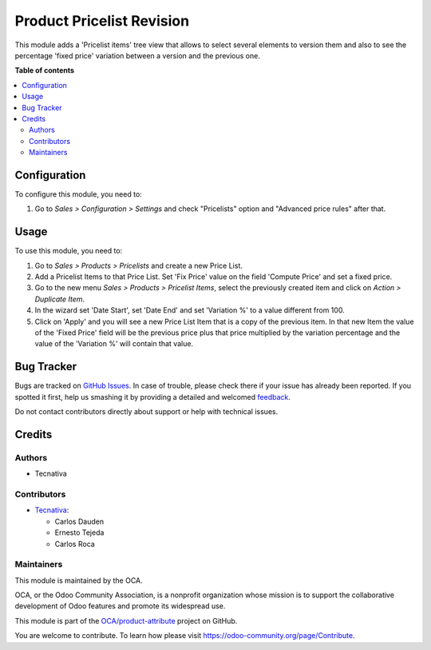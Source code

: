 ==========================
Product Pricelist Revision
==========================

.. !!!!!!!!!!!!!!!!!!!!!!!!!!!!!!!!!!!!!!!!!!!!!!!!!!!!
   !! This file is generated by oca-gen-addon-readme !!
   !! changes will be overwritten.                   !!
   !!!!!!!!!!!!!!!!!!!!!!!!!!!!!!!!!!!!!!!!!!!!!!!!!!!!

.. |badge1| image:: https://img.shields.io/badge/maturity-Beta-yellow.png
    :target: https://odoo-community.org/page/development-status
    :alt: Beta
.. |badge2| image:: https://img.shields.io/badge/licence-AGPL--3-blue.png
    :target: http://www.gnu.org/licenses/agpl-3.0-standalone.html
    :alt: License: AGPL-3
.. |badge3| image:: https://img.shields.io/badge/github-OCA%2Fproduct--attribute-lightgray.png?logo=github
    :target: https://github.com/OCA/product-attribute/tree/16.0/product_pricelist_revision
    :alt: OCA/product-attribute
.. |badge4| image:: https://img.shields.io/badge/weblate-Translate%20me-F47D42.png
    :target: https://translation.odoo-community.org/projects/product-attribute-16-0/product-attribute-16-0-product_pricelist_revision
    :alt: Translate me on Weblate
.. |badge5| image:: https://img.shields.io/badge/runbot-Try%20me-875A7B.png
    :target: https://runbot.odoo-community.org/runbot/135/16.0
    :alt: Try me on Runbot

|badge1| |badge2| |badge3| |badge4| |badge5| 

This module adds a 'Pricelist items' tree view that allows to select several
elements to version them and also to see the percentage 'fixed price'
variation between a version and the previous one.

**Table of contents**

.. contents::
   :local:

Configuration
=============

To configure this module, you need to:

#. Go to *Sales > Configuration > Settings* and check
   "Pricelists" option and "Advanced price rules" after that.

Usage
=====

To use this module, you need to:

#. Go to *Sales > Products > Pricelists* and create a new Price List.
#. Add a Pricelist Items to that Price List. Set 'Fix Price' value on the field
   'Compute Price' and set a fixed price.
#. Go to the new menu *Sales > Products > Pricelist Items*, select the
   previously created item and click on *Action > Duplicate Item*.
#. In the wizard set 'Date Start', set 'Date End' and set 'Variation %' to
   a value different from 100.
#. Click on 'Apply' and you will see a new Price List Item that is a copy of
   the previous item. In that new Item the value of the 'Fixed Price' field
   will be the previous price plus that price multiplied by the variation
   percentage and the value of the 'Variation %' will contain that value.

Bug Tracker
===========

Bugs are tracked on `GitHub Issues <https://github.com/OCA/product-attribute/issues>`_.
In case of trouble, please check there if your issue has already been reported.
If you spotted it first, help us smashing it by providing a detailed and welcomed
`feedback <https://github.com/OCA/product-attribute/issues/new?body=module:%20product_pricelist_revision%0Aversion:%2016.0%0A%0A**Steps%20to%20reproduce**%0A-%20...%0A%0A**Current%20behavior**%0A%0A**Expected%20behavior**>`_.

Do not contact contributors directly about support or help with technical issues.

Credits
=======

Authors
~~~~~~~

* Tecnativa

Contributors
~~~~~~~~~~~~

* `Tecnativa <https://www.tecnativa.com>`_:

  * Carlos Dauden
  * Ernesto Tejeda
  * Carlos Roca

Maintainers
~~~~~~~~~~~

This module is maintained by the OCA.

.. image:: https://odoo-community.org/logo.png
   :alt: Odoo Community Association
   :target: https://odoo-community.org

OCA, or the Odoo Community Association, is a nonprofit organization whose
mission is to support the collaborative development of Odoo features and
promote its widespread use.

This module is part of the `OCA/product-attribute <https://github.com/OCA/product-attribute/tree/16.0/product_pricelist_revision>`_ project on GitHub.

You are welcome to contribute. To learn how please visit https://odoo-community.org/page/Contribute.
